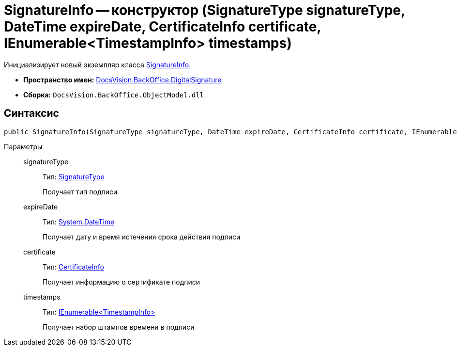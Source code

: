 = SignatureInfo -- конструктор (SignatureType signatureType, DateTime expireDate, CertificateInfo certificate, IEnumerable<TimestampInfo> timestamps)

Инициализирует новый экземпляр класса xref:api/DocsVision/BackOffice/DigitalSignature/SignatureInfo_CL.adoc[SignatureInfo].

* *Пространство имен:* xref:api/DocsVision/BackOffice/DigitalSignature/DigitalSignature_NS.adoc[DocsVision.BackOffice.DigitalSignature]
* *Сборка:* `DocsVision.BackOffice.ObjectModel.dll`

[[SignatureInfo_CT__section_jct_3ds_mpb]]
== Синтаксис

[source,csharp]
----
public SignatureInfo(SignatureType signatureType, DateTime expireDate, CertificateInfo certificate, IEnumerable<TimestampInfo> timestamps)
----

[[SignatureInfo_CT__section_nyy_4fs_mpb]]
Параметры::
signatureType:::
Тип: xref:api/DocsVision/BackOffice/ObjectModel/SignatureType_EN.adoc[SignatureType]
+
Получает тип подписи
expireDate:::
Тип: http://msdn.microsoft.com/ru-ru/library/system.datetime.aspx[System.DateTime]
+
Получает дату и время истечения срока действия подписи
certificate:::
Тип: xref:api/DocsVision/BackOffice/DigitalSignature/CertificateInfo_CL.adoc[CertificateInfo]
+
Получает информацию о сертификате подписи
timestamps:::
Тип: xref:api/DocsVision/BackOffice/DigitalSignature/TimestampInfo_CL.adoc[IEnumerable<TimestampInfo>]
+
Получает набор штампов времени в подписи

